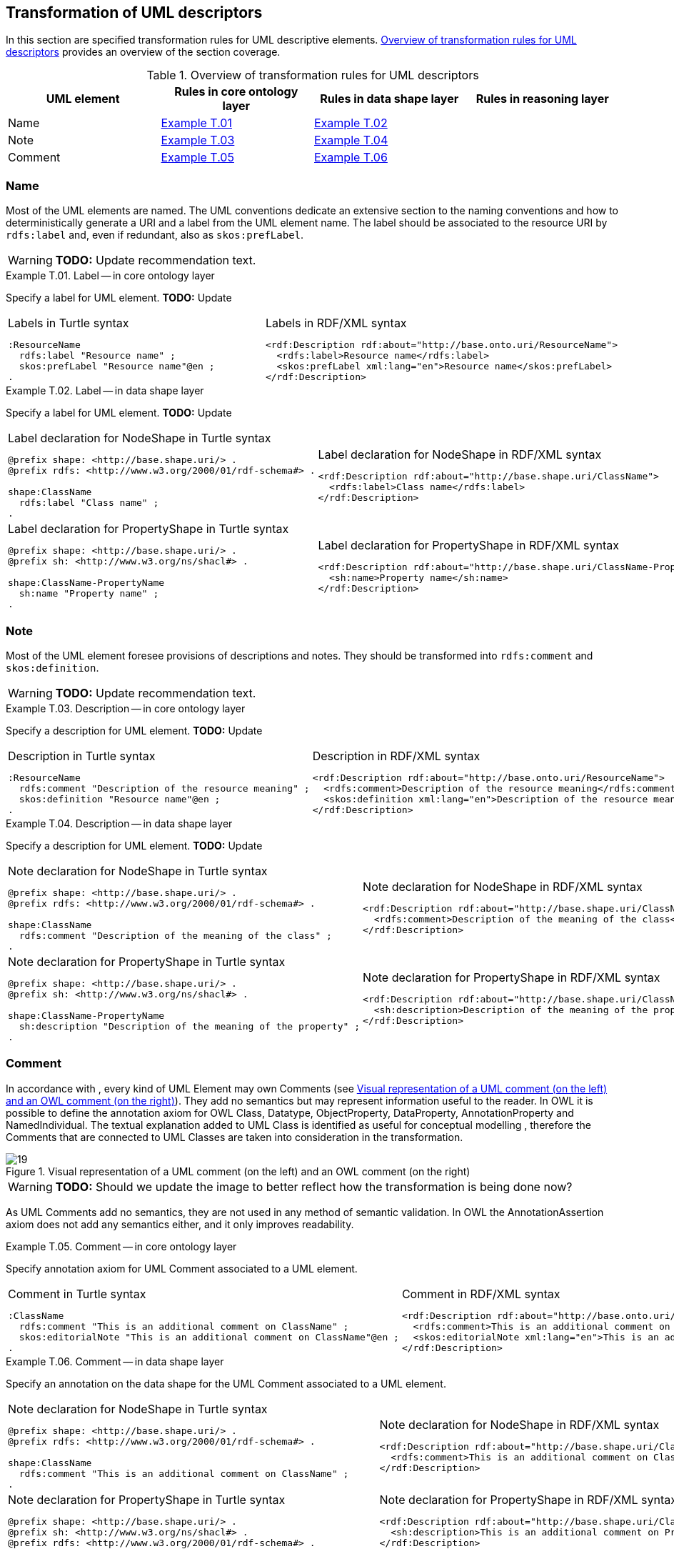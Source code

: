 [[sec:tran-rules4]]
== Transformation of UML descriptors

In this section are specified transformation rules for UML descriptive elements. <<tab:descriptiors-overview>> provides an overview of the section coverage.

[[tab:descriptiors-overview]]
.Overview of transformation rules for UML descriptors
[cols="<,<,<,<",options="header",]
|===
|UML element |Rules in core ontology layer |Rules in data shape layer |Rules in reasoning layer
|Name |<<rule:element-label-core>> |<<rule:element-label-ds>> |
|Note |<<rule:element-definition-core>> |<<rule:element-definition-ds>> |
|Comment |<<rule:element-external-comment-core>> |<<rule:element-external-comment-ds>> |
|===

=== Name

Most of the UML elements are named. The UML conventions dedicate an extensive section to the naming conventions and how to deterministically generate a URI and a label from the UML element name. The label should be associated to the resource URI by `rdfs:label` and, even if redundant, also as `skos:prefLabel`.

WARNING: **TODO:** Update recommendation text.

[#rule:element-label-core,source,XML,caption='',title='{example-caption} {counter:rule-cnt:T.01}. Label -- in core ontology layer',reftext='{example-caption} {rule-cnt}']
====
Specify a label for UML element. *TODO:* Update
====

[cols="a,a", options="noheader"]
|===
|
.Labels in Turtle syntax
[source,Turtle]
----
:ResourceName
  rdfs:label "Resource name" ;
  skos:prefLabel "Resource name"@en ;
.
----
|
.Labels in RDF/XML syntax
[source,XML]
----
<rdf:Description rdf:about="http://base.onto.uri/ResourceName">
  <rdfs:label>Resource name</rdfs:label>
  <skos:prefLabel xml:lang="en">Resource name</skos:prefLabel>
</rdf:Description>
----
|===


[#rule:element-label-ds,source,XML,caption='',title='{example-caption} {counter:rule-cnt:T.01}. Label -- in data shape layer',reftext='{example-caption} {rule-cnt}']
====
Specify a label for UML element. *TODO:* Update
====

[cols="a,a", options="noheader"]
|===
|
.Label declaration for NodeShape in Turtle syntax
[source,Turtle]
----
@prefix shape: <http://base.shape.uri/> .
@prefix rdfs: <http://www.w3.org/2000/01/rdf-schema#> .

shape:ClassName
  rdfs:label "Class name" ;
.
----
|
.Label declaration for NodeShape in RDF/XML syntax
[source,XML]
----
<rdf:Description rdf:about="http://base.shape.uri/ClassName">
  <rdfs:label>Class name</rdfs:label>
</rdf:Description>
----

|
.Label declaration for PropertyShape in Turtle syntax
[source,Turtle]
----
@prefix shape: <http://base.shape.uri/> .
@prefix sh: <http://www.w3.org/ns/shacl#> .

shape:ClassName-PropertyName
  sh:name "Property name" ;
.
----
|
.Label declaration for PropertyShape in RDF/XML syntax
[source,XML]
----
<rdf:Description rdf:about="http://base.shape.uri/ClassName-PropertyName">
  <sh:name>Property name</sh:name>
</rdf:Description>
----
|===

=== Note

Most of the UML element foresee provisions of descriptions and notes. They should be transformed into `rdfs:comment` and `skos:definition`.

WARNING: **TODO:** Update recommendation text.

[#rule:element-definition-core,source,XML,caption='',title='{example-caption} {counter:rule-cnt:D.1}. Description -- in core ontology layer',reftext='{example-caption} {rule-cnt}']
====
Specify a description for UML element. *TODO:* Update
====

[cols="a,a", options="noheader"]
|===
|
.Description in Turtle syntax
[source,Turtle]
----
:ResourceName
  rdfs:comment "Description of the resource meaning" ;
  skos:definition "Resource name"@en ;
.
----
|
.Description in RDF/XML syntax
[source,XML]
----
<rdf:Description rdf:about="http://base.onto.uri/ResourceName">
  <rdfs:comment>Description of the resource meaning</rdfs:comment>
  <skos:definition xml:lang="en">Description of the resource meaning</skos:definition>
</rdf:Description>
----
|===

[#rule:element-definition-ds,source,XML,caption='',title='{example-caption} {counter:rule-cnt:D.1}. Description -- in data shape layer',reftext='{example-caption} {rule-cnt}']
====
Specify a description for UML element. *TODO:* Update
====

[cols="a,a", options="noheader"]
|===
|
.Note declaration for NodeShape in Turtle syntax
[source,Turtle]
----
@prefix shape: <http://base.shape.uri/> .
@prefix rdfs: <http://www.w3.org/2000/01/rdf-schema#> .

shape:ClassName
  rdfs:comment "Description of the meaning of the class" ;
.
----
|
.Note declaration for NodeShape in RDF/XML syntax
[source,XML]
----
<rdf:Description rdf:about="http://base.shape.uri/ClassName">
  <rdfs:comment>Description of the meaning of the class</rdfs:label>
</rdf:Description>
----

|
.Note declaration for PropertyShape in Turtle syntax
[source,Turtle]
----
@prefix shape: <http://base.shape.uri/> .
@prefix sh: <http://www.w3.org/ns/shacl#> .

shape:ClassName-PropertyName
  sh:description "Description of the meaning of the property" ;
.
----
|
.Note declaration for PropertyShape in RDF/XML syntax
[source,XML]
----
<rdf:Description rdf:about="http://base.shape.uri/ClassName-PropertyName">
  <sh:description>Description of the meaning of the property</sh:description>
</rdf:Description>
----
|===


=== Comment

In accordance with , every kind of UML Element may own Comments (see <<fig:comment-visual>>). They add no semantics but may represent information useful to the reader. In OWL it is possible to define the annotation axiom for OWL Class, Datatype, ObjectProperty, DataProperty, AnnotationProperty and NamedIndividual. The textual explanation added to UML Class is identified as useful for conceptual modelling , therefore the Comments that are connected to UML Classes are taken into consideration in the transformation.


.Visual representation of a UML comment (on the left) and an OWL comment (on the right)
[#fig:comment-visual]
image::f19.png[19]
WARNING: **TODO:** Should we update the image to better reflect how the transformation is being done now?

As UML Comments add no semantics, they are not used in any method of semantic validation. In OWL the AnnotationAssertion axiom does not add any semantics either, and it only improves readability.

[#rule:element-external-comment-core,source,XML,caption='',title='{example-caption} {counter:rule-cnt:D.1}. Comment -- in core ontology layer',reftext='{example-caption} {rule-cnt}']
====
Specify annotation axiom for UML Comment associated to a UML element.
====

[cols="a,a", options="noheader"]
|===
|
.Comment in Turtle syntax
[source,Turtle]
----
:ClassName
  rdfs:comment "This is an additional comment on ClassName" ;
  skos:editorialNote "This is an additional comment on ClassName"@en ;
.
----
|
.Comment in RDF/XML syntax
[source,XML]
----
<rdf:Description rdf:about="http://base.onto.uri/ClassName">
  <rdfs:comment>This is an additional comment on ClassName</rdfs:comment>
  <skos:editorialNote xml:lang="en">This is an additional comment on ClassName</skos:definition>
</rdf:Description>
----
|===

[#rule:element-external-comment-ds,source,XML,caption='',title='{example-caption} {counter:rule-cnt:D.1}. Comment -- in data shape layer',reftext='{example-caption} {rule-cnt}']
====
Specify an annotation on the data shape for the UML Comment associated to a UML element.
====

[cols="a,a", options="noheader"]
|===
|
.Note declaration for NodeShape in Turtle syntax
[source,Turtle]
----
@prefix shape: <http://base.shape.uri/> .
@prefix rdfs: <http://www.w3.org/2000/01/rdf-schema#> .

shape:ClassName
  rdfs:comment "This is an additional comment on ClassName" ;
.
----
|
.Note declaration for NodeShape in RDF/XML syntax
[source,XML]
----
<rdf:Description rdf:about="http://base.shape.uri/ClassName">
  <rdfs:comment>This is an additional comment on ClassName</rdfs:label>
</rdf:Description>
----

|
.Note declaration for PropertyShape in Turtle syntax
[source,Turtle]
----
@prefix shape: <http://base.shape.uri/> .
@prefix sh: <http://www.w3.org/ns/shacl#> .
@prefix rdfs: <http://www.w3.org/2000/01/rdf-schema#> .

shape:ClassName-PropertyName
  sh:description "This is an additional comment on PropertyName" ;
.
----
|
.Note declaration for PropertyShape in RDF/XML syntax
[source,XML]
----
<rdf:Description rdf:about="http://base.shape.uri/ClassName-PropertyName">
  <sh:description>This is an additional comment on PropertyName</sh:description>
</rdf:Description>
----
WARNING: *QUESTION:* should we use here `rdfs:comment` instead of adding a second value to `sh:description`?
|===


WARNING: TODO: Discuss whether we should include language tags (by default, or if explicitly specified in the model, or if controlled by configuration)?